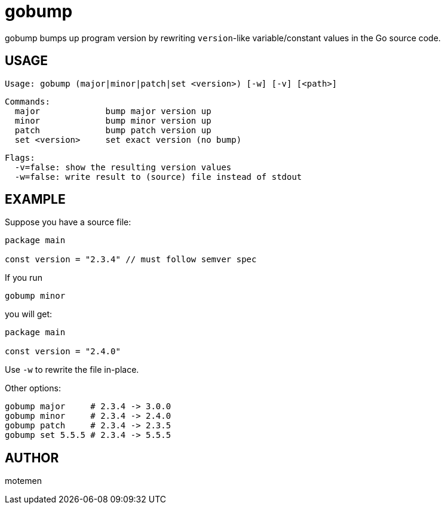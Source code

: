 = gobump

gobump bumps up program version by rewriting `version`-like variable/constant values in the Go source code.

== USAGE

    Usage: gobump (major|minor|patch|set <version>) [-w] [-v] [<path>]

    Commands:
      major             bump major version up
      minor             bump minor version up
      patch             bump patch version up
      set <version>     set exact version (no bump)

    Flags:
      -v=false: show the resulting version values
      -w=false: write result to (source) file instead of stdout

== EXAMPLE

Suppose you have a source file:

[source,go]
----
package main

const version = "2.3.4" // must follow semver spec
----

If you run

    gobump minor

you will get:

[source,go]
----
package main

const version = "2.4.0"
----

Use `-w` to rewrite the file in-place.

Other options:

    gobump major     # 2.3.4 -> 3.0.0
    gobump minor     # 2.3.4 -> 2.4.0
    gobump patch     # 2.3.4 -> 2.3.5
    gobump set 5.5.5 # 2.3.4 -> 5.5.5

== AUTHOR

motemen
